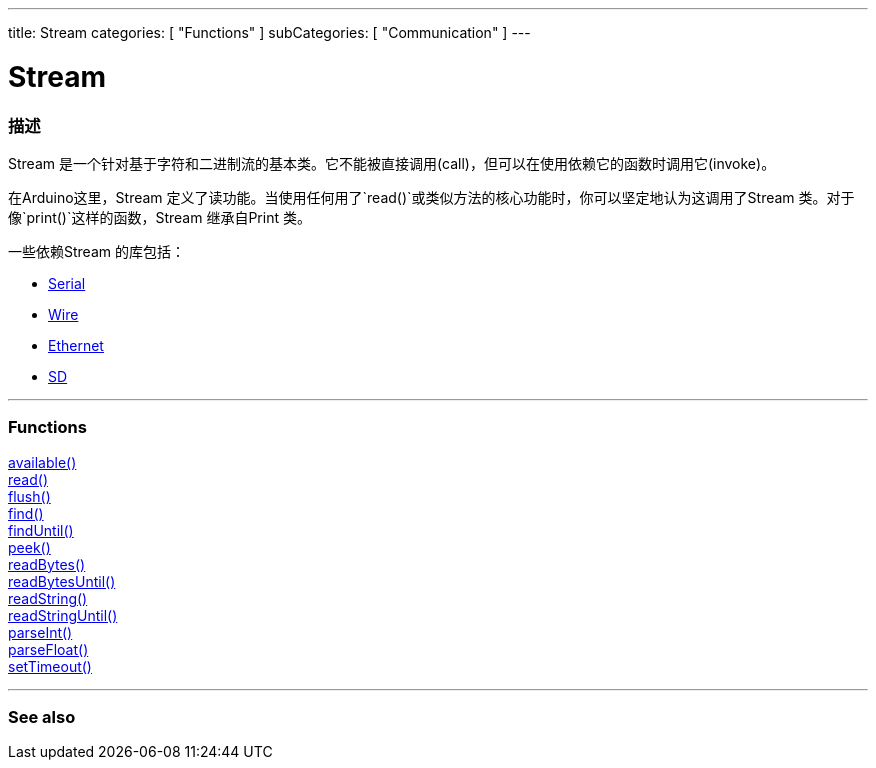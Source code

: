 ---
title: Stream
categories: [ "Functions" ]
subCategories: [ "Communication" ]
---




= Stream


// OVERVIEW SECTION STARTS
[#overview]
--

[float]
=== 描述
Stream 是一个针对基于字符和二进制流的基本类。它不能被直接调用(call)，但可以在使用依赖它的函数时调用它(invoke)。

在Arduino这里，Stream 定义了读功能。当使用任何用了`read()`或类似方法的核心功能时，你可以坚定地认为这调用了Stream 类。对于像`print()`这样的函数，Stream 继承自Print 类。

一些依赖Stream 的库包括：

* link:../serial[Serial]
* link:https://www.arduino.cc/en/Reference/Wire[Wire]
* link:https://www.arduino.cc/en/Reference/Ethernet[Ethernet]
* link:https://www.arduino.cc/en/Reference/SD[SD]


--
// OVERVIEW SECTION ENDS


// FUNCTIONS SECTION STARTS
[#functions]
--

'''

[float]
=== Functions
link:../stream/streamavailable[available()] +
link:../stream/streamread[read()] +
link:../stream/streamflush[flush()] +
link:../stream/streamfind[find()] +
link:../stream/streamfinduntil[findUntil()] +
link:../stream/streampeek[peek()] +
link:../stream/streamreadbytes[readBytes()] +
link:../stream/streamreadbytesuntil[readBytesUntil()] +
link:../stream/streamreadstring[readString()] +
link:../stream/streamreadstringuntil[readStringUntil()] +
link:../stream/streamparseint[parseInt()] +
link:../stream/streamparsefloat[parseFloat()] +
link:../stream/streamsettimeout[setTimeout()]

'''

--
// FUNCTIONS SECTION ENDS


// SEE ALSO SECTION
[#see_also]
--

[float]
=== See also

--
// SEE ALSO SECTION ENDS
